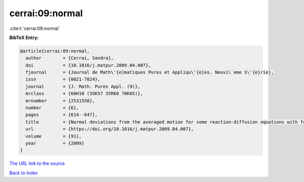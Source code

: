 cerrai:09:normal
================

:cite:t:`cerrai:09:normal`

**BibTeX Entry:**

.. code-block:: bibtex

   @article{cerrai:09:normal,
     author        = {Cerrai, Sandra},
     doi           = {10.1016/j.matpur.2009.04.007},
     fjournal      = {Journal de Math\'{e}matiques Pures et Appliqu\'{e}es. Neuvi\`eme S\'{e}rie},
     issn          = {0021-7824},
     journal       = {J. Math. Pures Appl. (9)},
     mrclass       = {60H10 (35K57 35R60 70K65)},
     mrnumber      = {2531558},
     number        = {6},
     pages         = {614--647},
     title         = {Normal deviations from the averaged motion for some reaction-diffusion equations with fast oscillating perturbation},
     url           = {https://doi.org/10.1016/j.matpur.2009.04.007},
     volume        = {91},
     year          = {2009}
   }

`The URL link to the source <https://doi.org/10.1016/j.matpur.2009.04.007>`__


`Back to index <../By-Cite-Keys.html>`__
